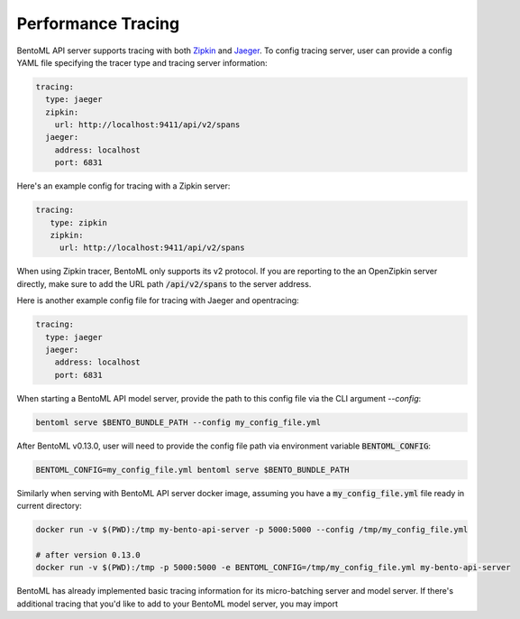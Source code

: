 Performance Tracing
===================

BentoML API server supports tracing with both `Zipkin <https://zipkin.io/>`_ and
`Jaeger <https://www.jaegertracing.io/>`_. To config tracing server, user can provide a
config YAML file specifying the tracer type and tracing server information:

.. code-block:: yml

    tracing:
      type: jaeger
      zipkin:
        url: http://localhost:9411/api/v2/spans
      jaeger:
        address: localhost
        port: 6831

Here's an example config for tracing with a Zipkin server:

.. code-block:: yml

    tracing:
       type: zipkin
       zipkin:
         url: http://localhost:9411/api/v2/spans

When using Zipkin tracer, BentoML only supports its v2 protocol. If you are reporting to
the an OpenZipkin server directly, make sure to add the URL path :code:`/api/v2/spans`
to the server address.

Here is another example config file for tracing with Jaeger and opentracing:

.. code-block:: yml

    tracing:
      type: jaeger
      jaeger:
        address: localhost
        port: 6831


When starting a BentoML API model server, provide the path to this config file via the
CLI argument `--config`:

.. code-block:: bash

    bentoml serve $BENTO_BUNDLE_PATH --config my_config_file.yml

After BentoML v0.13.0, user will need to provide the config file path via environment
variable :code:`BENTOML_CONFIG`:

.. code-block:: bash

    BENTOML_CONFIG=my_config_file.yml bentoml serve $BENTO_BUNDLE_PATH


Similarly when serving with BentoML API server docker image, assuming you have a
:code:`my_config_file.yml` file ready in current directory:

.. code-block:: bash

    docker run -v $(PWD):/tmp my-bento-api-server -p 5000:5000 --config /tmp/my_config_file.yml

    # after version 0.13.0
    docker run -v $(PWD):/tmp -p 5000:5000 -e BENTOML_CONFIG=/tmp/my_config_file.yml my-bento-api-server

BentoML has already implemented basic tracing information for its micro-batching server
and model server. If there's additional tracing that you'd like to add to your BentoML
model server, you may import


.. spelling::

    opentracing
